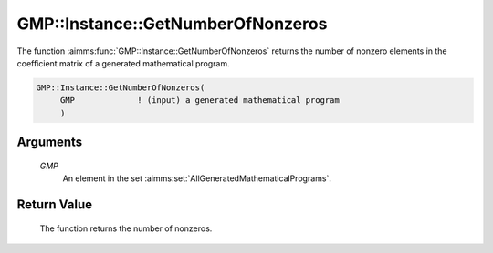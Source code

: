 .. aimms:function:: GMP::Instance::GetNumberOfNonzeros(GMP)

.. _GMP::Instance::GetNumberOfNonzeros:

GMP::Instance::GetNumberOfNonzeros
==================================

The function :aimms:func:`GMP::Instance::GetNumberOfNonzeros` returns the number
of nonzero elements in the coefficient matrix of a generated
mathematical program.

.. code-block:: aimms

    GMP::Instance::GetNumberOfNonzeros(
         GMP             ! (input) a generated mathematical program
         )

Arguments
---------

    *GMP*
        An element in the set :aimms:set:`AllGeneratedMathematicalPrograms`.

Return Value
------------

    The function returns the number of nonzeros.

.. seealso::

    The functions :aimms:func:`GMP::Instance::Generate`, :aimms:func:`GMP::Instance::GetNumberOfColumns` and :aimms:func:`GMP::Instance::GetNumberOfRows`.
